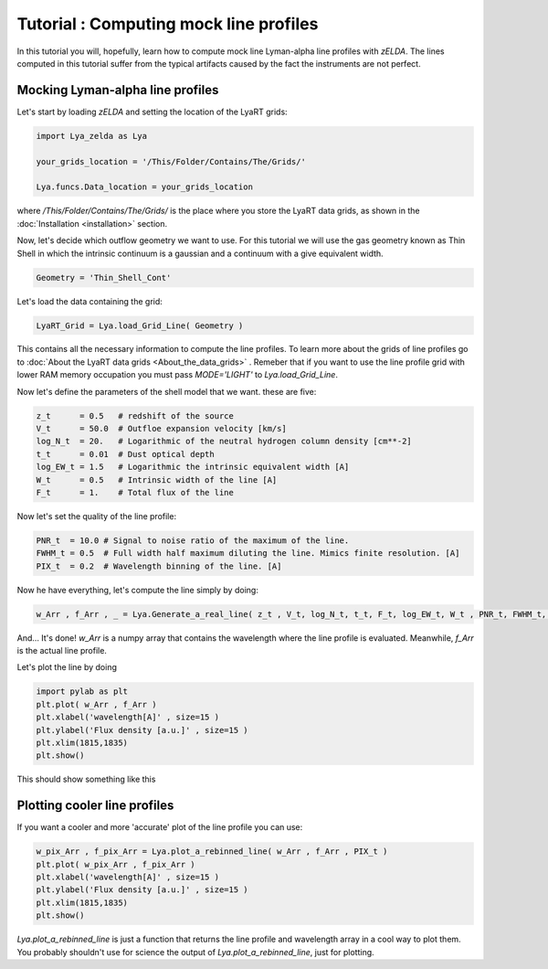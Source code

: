 Tutorial : Computing mock line profiles
========================================

In this tutorial you will, hopefully, learn how to compute mock line Lyman-alpha line profiles with `zELDA`. The lines computed in this tutorial suffer from the typical artifacts caused by the fact the instruments are not perfect.

Mocking Lyman-alpha line profiles
*********************************

Let's start by loading `zELDA` and setting the location of the LyaRT grids:

.. code:: python

          import Lya_zelda as Lya

          your_grids_location = '/This/Folder/Contains/The/Grids/'

          Lya.funcs.Data_location = your_grids_location

where `/This/Folder/Contains/The/Grids/` is the place where you store the LyaRT data grids, as shown in the :doc:`Installation <installation>` section.

Now, let's decide which outflow geometry we want to use. For this tutorial we will use the gas geometry known as Thin Shell in which the intrinsic continuum is a gaussian and a continuum with a give equivalent width.

.. code:: python

          Geometry = 'Thin_Shell_Cont'

Let's load the data containing the grid:

.. code:: python

          LyaRT_Grid = Lya.load_Grid_Line( Geometry )

This contains all the necessary information to compute the line profiles. To learn more about the grids of line profiles go to :doc:`About the LyaRT data grids <About_the_data_grids>` . Remeber that if you want to use the line profile grid with lower RAM memory occupation you must pass `MODE='LIGHT'` to `Lya.load_Grid_Line`.

Now let's define the parameters of the shell model that we want. these are five:

.. code:: python

          z_t      = 0.5   # redshift of the source
          V_t      = 50.0  # Outfloe expansion velocity [km/s]
          log_N_t  = 20.   # Logarithmic of the neutral hydrogen column density [cm**-2]
          t_t      = 0.01  # Dust optical depth
          log_EW_t = 1.5   # Logarithmic the intrinsic equivalent width [A]
          W_t      = 0.5   # Intrinsic width of the line [A]
          F_t      = 1.    # Total flux of the line

Now let's set the quality of the line profile:

.. code:: python

          PNR_t  = 10.0 # Signal to noise ratio of the maximum of the line.
          FWHM_t = 0.5  # Full width half maximum diluting the line. Mimics finite resolution. [A]
          PIX_t  = 0.2  # Wavelength binning of the line. [A]

Now he have everything, let's compute the line simply by doing:

.. code:: python

          w_Arr , f_Arr , _ = Lya.Generate_a_real_line( z_t , V_t, log_N_t, t_t, F_t, log_EW_t, W_t , PNR_t, FWHM_t, PIX_t, LyaRT_Grid, Geometry )

And... It's done! `w_Arr` is a numpy array that contains the wavelength where the line profile is evaluated. Meanwhile, `f_Arr` is the actual line profile. 

Let's plot the line by doing

.. code:: python

          import pylab as plt
          plt.plot( w_Arr , f_Arr )
          plt.xlabel('wavelength[A]' , size=15 )
          plt.ylabel('Flux density [a.u.]' , size=15 )
          plt.xlim(1815,1835)
          plt.show()

This should show something like this

.. image:: figs_and_codes/fig_Tutorial_2_1.png
   :width: 600

Plotting cooler line profiles
*****************************

If you want a cooler and more 'accurate' plot of the line profile you can use:

.. code:: python

          w_pix_Arr , f_pix_Arr = Lya.plot_a_rebinned_line( w_Arr , f_Arr , PIX_t )
          plt.plot( w_pix_Arr , f_pix_Arr )
          plt.xlabel('wavelength[A]' , size=15 )
          plt.ylabel('Flux density [a.u.]' , size=15 )
          plt.xlim(1815,1835)
          plt.show()

.. image:: figs_and_codes/fig_Tutorial_2_2.png
   :width: 600

`Lya.plot_a_rebinned_line` is just a function that returns the line profile and wavelength array in a cool way to plot them. You probably shouldn't use for science the output of `Lya.plot_a_rebinned_line`, just for plotting. 








